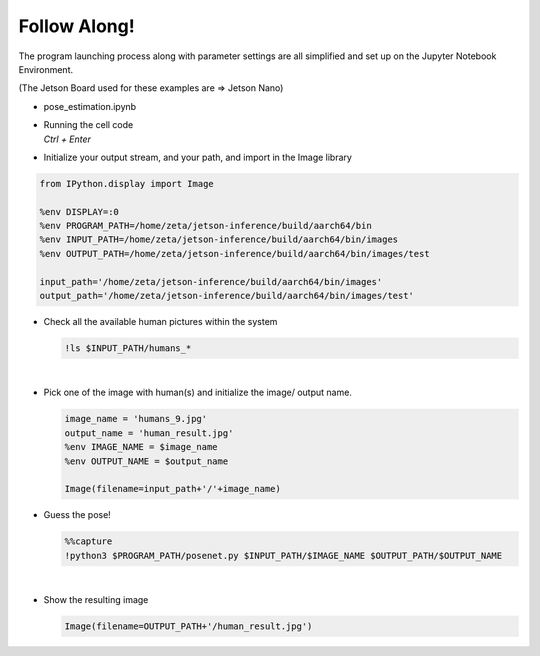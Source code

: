 Follow Along!
==============


The program launching process along with parameter settings are all simplified and set up on the Jupyter Notebook Environment. 

(The Jetson Board used for these examples are => Jetson Nano)

-   pose_estimation.ipynb
-   | Running the cell code
    | `Ctrl + Enter`

.. thumbnail:: /_images/ai_training/pose_estimation.png


-   Initialize your output stream, and your path, and import in the Image library

.. code-block:: python

    from IPython.display import Image

    %env DISPLAY=:0
    %env PROGRAM_PATH=/home/zeta/jetson-inference/build/aarch64/bin
    %env INPUT_PATH=/home/zeta/jetson-inference/build/aarch64/bin/images
    %env OUTPUT_PATH=/home/zeta/jetson-inference/build/aarch64/bin/images/test

    input_path='/home/zeta/jetson-inference/build/aarch64/bin/images'
    output_path='/home/zeta/jetson-inference/build/aarch64/bin/images/test'



-   Check all the available human pictures within the system

    .. code-block:: python

        !ls $INPUT_PATH/humans_*


    .. thumbnail:: /_images/ai_training/pose_1.png

|

-   Pick one of the image with human(s) and initialize the image/ output name. 

    .. code-block:: python

        image_name = 'humans_9.jpg'
        output_name = 'human_result.jpg'
        %env IMAGE_NAME = $image_name
        %env OUTPUT_NAME = $output_name

        Image(filename=input_path+'/'+image_name) 


-   Guess the pose!

    .. code-block:: python

        %%capture
        !python3 $PROGRAM_PATH/posenet.py $INPUT_PATH/$IMAGE_NAME $OUTPUT_PATH/$OUTPUT_NAME


    .. thumbnail:: /_images/ai_training/googlenet3.png

|

-   Show the resulting image


    .. code-block:: python

        Image(filename=OUTPUT_PATH+'/human_result.jpg') 

